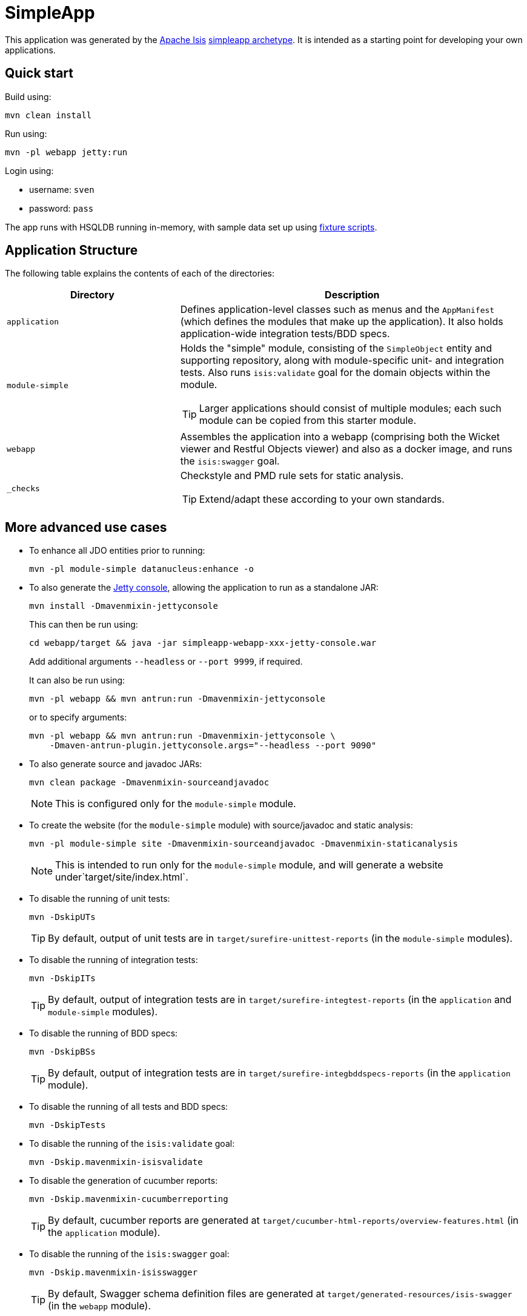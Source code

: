 = SimpleApp

This application was generated by the link:http://isis.apache.org[Apache Isis] link:http://isis.apache.org/arch/simpleapp/about.html[simpleapp archetype].
It is intended as a starting point for developing your own applications.

== Quick start

Build using:

[source,bash]
----
mvn clean install
----

Run using:

[source,bash]
----
mvn -pl webapp jetty:run
----

Login using: 

* username: `sven`
* password: `pass`

The app runs with HSQLDB running in-memory, with sample data set up using link:https://isis.apache.org/guides/ugtst.html#_ugtst_fixture-scripts[fixture scripts].



== Application Structure

The following table explains the contents of each of the directories:

[width="100%",options="header,footer", cols="2a,4a"]
|====================
|Directory
|Description

|`application`
|Defines application-level classes such as menus and the ``AppManifest`` (which defines the modules that make up the application).
It also  holds application-wide integration tests/BDD specs.

|`module-simple`
|Holds the "simple" module, consisting of the `SimpleObject` entity and supporting repository, along with module-specific unit- and integration tests.
Also runs `isis:validate` goal for the domain objects within the module. +

[TIP]
====
Larger applications should consist of multiple modules; each such module can be copied from this starter module.
====

|`webapp`
|Assembles the application into a webapp (comprising both the Wicket viewer and Restful Objects viewer) and also as a docker image, and runs the `isis:swagger` goal.

|`_checks`
|Checkstyle and PMD rule sets for static analysis.

[TIP]
====
Extend/adapt these according to your own standards.
====


|====================

== More advanced use cases

* To enhance all JDO entities prior to running: +
+
[source,bash]
----
mvn -pl module-simple datanucleus:enhance -o
----

* To also generate the link:https://github.com/eirbjo/jetty-console[Jetty console], allowing the application to run as a standalone JAR: +
+
[source,bash]
----
mvn install -Dmavenmixin-jettyconsole
----
+
This can then be run using: +
+
[source,bash]
----
cd webapp/target && java -jar simpleapp-webapp-xxx-jetty-console.war
----
+
Add additional arguments ``--headless`` or ``--port 9999``, if required.
+
It can also be run using: +
+
[source,bash]
----
mvn -pl webapp && mvn antrun:run -Dmavenmixin-jettyconsole
----
+
or to specify arguments:
+
[source,bash]
----
mvn -pl webapp && mvn antrun:run -Dmavenmixin-jettyconsole \
    -Dmaven-antrun-plugin.jettyconsole.args="--headless --port 9090"
----


* To also generate source and javadoc JARs:
+
[source,bash]
----
mvn clean package -Dmavenmixin-sourceandjavadoc
----
+
[NOTE]
====
This is configured only for the `module-simple` module.
====

* To create the website (for the `module-simple` module) with source/javadoc and static analysis:
+
[source,bash]
----
mvn -pl module-simple site -Dmavenmixin-sourceandjavadoc -Dmavenmixin-staticanalysis
----
+
[NOTE]
====
This is intended to run only for the `module-simple` module, and will generate a website under`target/site/index.html`.
====


* To disable the running of unit tests: +
+
[source,bash]
----
mvn -DskipUTs 
----
+
[TIP]
====
By default, output of unit tests are in  `target/surefire-unittest-reports` (in the ``module-simple`` modules).
====

* To disable the running of integration tests: +
+
[source,bash]
----
mvn -DskipITs 
----
+
[TIP]
====
By default, output of integration tests are in  `target/surefire-integtest-reports` (in the ``application`` and ``module-simple`` modules).
====

* To disable the running of BDD specs: +
+
[source,bash]
----
mvn -DskipBSs 
----
+
[TIP]
====
By default, output of integration tests are in  `target/surefire-integbddspecs-reports` (in the ``application`` module).
====

* To disable the running of all tests and BDD specs: +
+
[source,bash]
----
mvn -DskipTests 
----

* To disable the running of the `isis:validate` goal: +
+
[source,bash]
----
mvn -Dskip.mavenmixin-isisvalidate  
----


* To disable the generation of cucumber reports: +
+
[source,bash]
----
mvn -Dskip.mavenmixin-cucumberreporting
----
+
[TIP]
====
By default, cucumber reports are generated at `target/cucumber-html-reports/overview-features.html` (in the ``application`` module).
====

* To disable the running of the `isis:swagger` goal:
+
[source,bash]
----
mvn -Dskip.mavenmixin-isisswagger
----
+
[TIP]
====
By default, Swagger schema definition files are generated at `target/generated-resources/isis-swagger` (in the ``webapp`` module).
====

* To package up the application as a docker image (specifying the docker image name as a system property): +
+
[source,bash]
----
mvn install -Dmavenmixin-docker -Ddocker-plugin.imageName=mycompany/myapp
----
+
Alternatively, define the `${docker-plugin.imageName}` in the `webapp` module and use simply: +
+
[source,bash]
----
mvn install -Dmavenmixin-docker
----
+
The packaged image can be viewed using `docker images`.

* To run a docker image previously packaged: +
+
[source,bash]
----
docker container run -d -p 8080:8080 mycompany/myapp
----
+
This can then be accessed at link:http://localhost:8080[localhost:8080].
+
See link:https://github.com/danhaywood/java-mavenmixin-docker#how-to-consume[mavenmixin-docker] for further details on how to run docker images.

* To upload the application as a docker image to link:https://hub.docker.com[docker hub] (or some other docker registry): +
+
[source,bash]
----
mvn -pl webapp deploy -Dmavenmixin-docker
----
+
This assumes that the `${docker-plugin.imageName}` property has been defined, _and_ also that docker registry credentials have been specified in `~/.m2/settings.xml`.
Once more, see link:https://github.com/danhaywood/java-mavenmixin-docker#how-to-configure[mavenmixin-docker] for further details.

